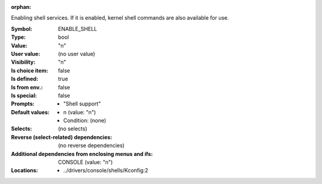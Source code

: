 :orphan:

.. title:: ENABLE_SHELL

.. option:: CONFIG_ENABLE_SHELL:
.. _CONFIG_ENABLE_SHELL:

Enabling shell services. If it is enabled, kernel shell commands are
also available for use.



:Symbol:           ENABLE_SHELL
:Type:             bool
:Value:            "n"
:User value:       (no user value)
:Visibility:       "n"
:Is choice item:   false
:Is defined:       true
:Is from env.:     false
:Is special:       false
:Prompts:

 *  "Shell support"
:Default values:

 *  n (value: "n")
 *   Condition: (none)
:Selects:
 (no selects)
:Reverse (select-related) dependencies:
 (no reverse dependencies)
:Additional dependencies from enclosing menus and ifs:
 CONSOLE (value: "n")
:Locations:
 * ../drivers/console/shells/Kconfig:2